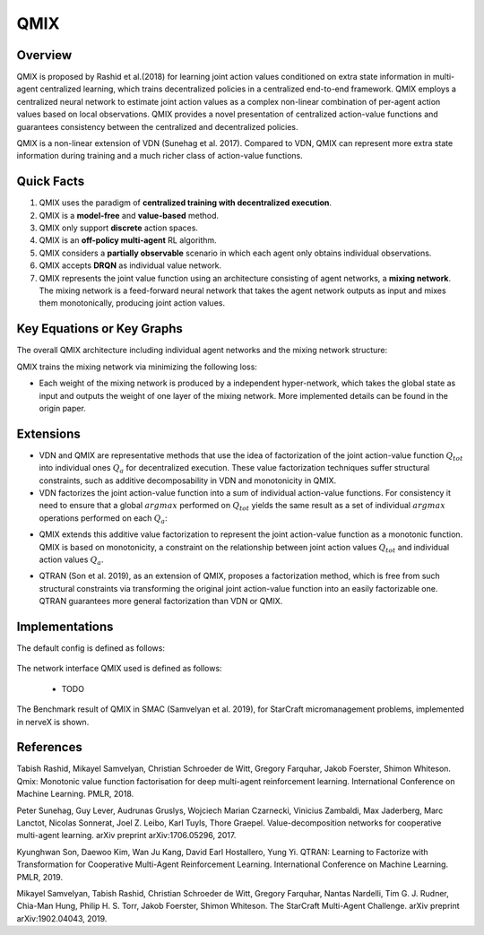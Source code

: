 QMIX
^^^^^^^

Overview
---------
QMIX is proposed by Rashid et al.(2018) for learning joint action values conditioned on extra state information in multi-agent centralized learning, which trains decentralized policies in a centralized end-to-end framework. QMIX employs a centralized neural network to estimate joint action values as a complex non-linear combination of per-agent action values based on local observations. QMIX provides a novel presentation of centralized action-value functions and guarantees consistency between the centralized and decentralized policies.

QMIX is a non-linear extension of VDN (Sunehag et al. 2017). Compared to VDN, QMIX can represent more extra state information during training and a much richer class of action-value functions.

Quick Facts
-------------
1. QMIX uses the paradigm of **centralized training with decentralized execution**.

2. QMIX is a **model-free** and **value-based** method.

3. QMIX only support **discrete** action spaces.

4. QMIX is an **off-policy multi-agent** RL algorithm.

5. QMIX considers a **partially observable** scenario in which each agent only obtains individual observations.

6. QMIX accepts **DRQN** as individual value network.

7. QMIX represents the joint value function using an architecture consisting of agent networks, a **mixing network**. The mixing network is a feed-forward neural network that takes the agent network outputs as input and mixes them monotonically, producing joint action values.

Key Equations or Key Graphs
---------------------------
The overall QMIX architecture including individual agent networks and the mixing network structure:

.. image:: images/marl/qmix.png

QMIX trains the mixing network via minimizing the following loss:

.. image:: images/marl/qmix_y.png
   :align: center
   :scale: 50%

.. image:: images/marl/qmix_loss.png
   :align: center
   :scale: 50%

- Each weight of the mixing network is produced by a independent hyper-network, which takes the global state as input and outputs the weight of one layer of the mixing network. More implemented details can be found in the origin paper.

Extensions
-----------
- VDN and QMIX are representative methods that use the idea of factorization of the joint action-value function :math:`Q_{tot}` into individual ones :math:`Q_a` for decentralized execution. These value factorization techniques suffer structural constraints, such as additive decomposability in VDN and monotonicity in QMIX.

- VDN factorizes the joint action-value function into a sum of individual action-value functions. For consistency it need to ensure that a global :math:`argmax` performed on :math:`Q_{tot}` yields the same result as a set of individual :math:`argmax` operations performed on each :math:`Q_a`:

.. image:: images/marl/qmix_vdn.png
   :align: center
   :scale: 50%

- QMIX extends this additive value factorization to represent the joint action-value function as a monotonic function. QMIX is based on monotonicity, a constraint on the relationship between joint action values :math:`Q_{tot}` and individual action values :math:`Q_a`. 

.. image:: images/marl/qmix_mono.png
   :align: center
   :scale: 50%

- QTRAN (Son et al. 2019), as an extension of QMIX, proposes a factorization method, which is free from such structural constraints via transforming the original joint action-value function into an easily factorizable one. QTRAN guarantees more general factorization than VDN or QMIX.

Implementations
----------------
The default config is defined as follows:

    .. autoclass:: nervex.policy.qmix.QMIXPolicy

The network interface QMIX used is defined as follows:

    * TODO

The Benchmark result of QMIX in SMAC (Samvelyan et al. 2019), for StarCraft micromanagement problems, implemented in nerveX is shown.

References
----------------
Tabish Rashid, Mikayel Samvelyan, Christian Schroeder de Witt, Gregory Farquhar, Jakob Foerster, Shimon Whiteson. Qmix: Monotonic value function factorisation for deep multi-agent reinforcement learning. International Conference on Machine Learning. PMLR, 2018.

Peter Sunehag, Guy Lever, Audrunas Gruslys, Wojciech Marian Czarnecki, Vinicius Zambaldi, Max Jaderberg, Marc Lanctot, Nicolas Sonnerat, Joel Z. Leibo, Karl Tuyls, Thore Graepel. Value-decomposition networks for cooperative multi-agent learning. arXiv preprint arXiv:1706.05296, 2017.

Kyunghwan Son, Daewoo Kim, Wan Ju Kang, David Earl Hostallero, Yung Yi. QTRAN: Learning to Factorize with Transformation for Cooperative Multi-Agent Reinforcement Learning. International Conference on Machine Learning. PMLR, 2019. 

Mikayel Samvelyan, Tabish Rashid, Christian Schroeder de Witt, Gregory Farquhar, Nantas Nardelli, Tim G. J. Rudner, Chia-Man Hung, Philip H. S. Torr, Jakob Foerster, Shimon Whiteson. The StarCraft Multi-Agent Challenge. arXiv preprint arXiv:1902.04043, 2019.




